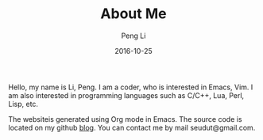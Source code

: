 #+TITLE: About Me
#+AUTHOR: Peng Li
#+EMAIL: seudut@gmail.com
#+DATE: 2016-10-25
#+STARTUP: showall

Hello, my name is Li, Peng. I am a coder, who is interested in Emacs, Vim.  I am also interested in programming languages such as C/C++, Lua, Perl, Lisp, etc.

The websiteis generated using Org mode in Emacs. The source code is located on my github [[https://github.com/seudut/blog.git][blog]].  You can contact me by mail seudut@gmail.com.

